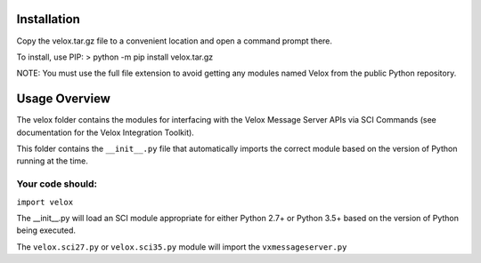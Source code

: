 Installation
===============
Copy the velox.tar.gz file to a convenient location and open a command prompt there.

To install, use PIP:
> python -m pip install velox.tar.gz

NOTE: You must use the full file extension to avoid getting any modules named 
Velox from the public Python repository.

Usage Overview
===============
The velox folder contains the modules for interfacing with the Velox Message Server APIs
via SCI Commands (see documentation for the Velox Integration Toolkit).

This folder contains the ``__init__.py`` file that automatically imports the correct 
module based on the version of Python running at the time. 

Your code should:
------------------

``import velox``

The __init__.py will load an SCI module appropriate for either Python 2.7+ or Python 3.5+ 
based on the version of Python being executed.

The ``velox.sci27.py`` or ``velox.sci35.py`` module will import the ``vxmessageserver.py``


